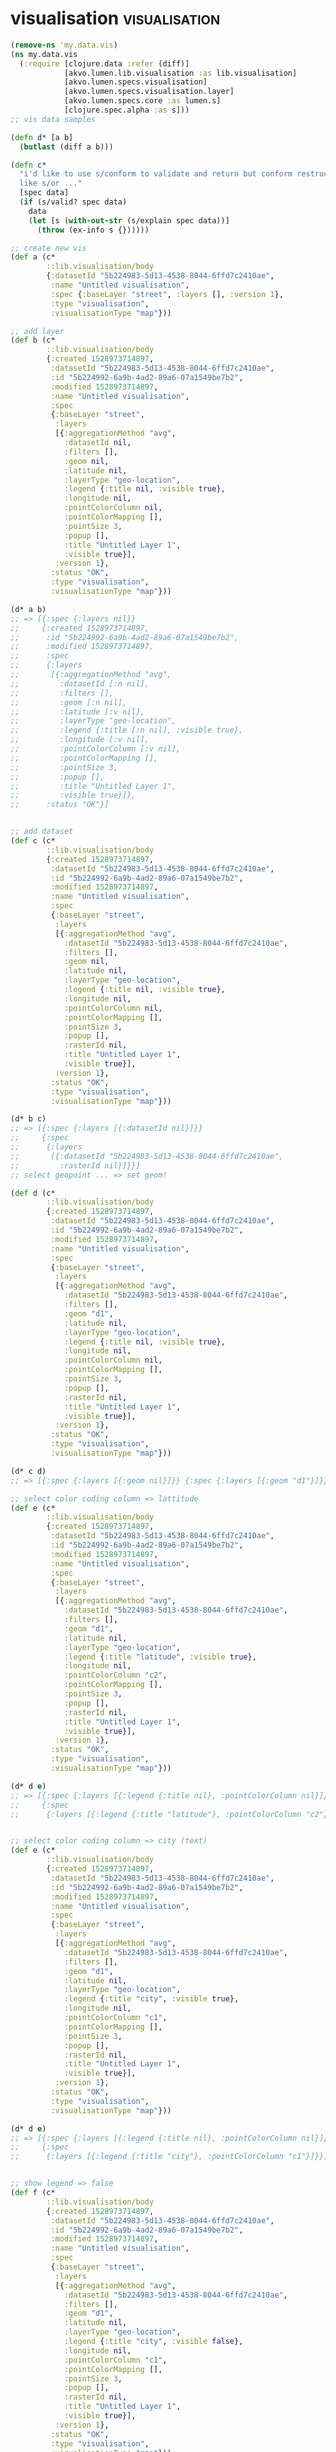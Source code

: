* visualisation                                               :visualisation:
#+BEGIN_SRC clojure :tangle no :session spec
(remove-ns 'my.data.vis)
(ns my.data.vis
  (:require [clojure.data :refer (diff)]
            [akvo.lumen.lib.visualisation :as lib.visualisation]
            [akvo.lumen.specs.visualisation]
            [akvo.lumen.specs.visualisation.layer]
            [akvo.lumen.specs.core :as lumen.s]
            [clojure.spec.alpha :as s]))
;; vis data samples

(defn d* [a b]
  (butlast (diff a b)))

(defn c*
  "i'd like to use s/conform to validate and return but conform restructure data depending spec conditions
  like s/or ..."
  [spec data]
  (if (s/valid? spec data)
    data
    (let [s (with-out-str (s/explain spec data))]
      (throw (ex-info s {})))))

;; create new vis
(def a (c*
        ::lib.visualisation/body
        {:datasetId "5b224983-5d13-4538-8044-6ffd7c2410ae",
         :name "Untitled visualisation",
         :spec {:baseLayer "street", :layers [], :version 1},
         :type "visualisation",
         :visualisationType "map"}))

;; add layer 
(def b (c*
        ::lib.visualisation/body
        {:created 1528973714897,
         :datasetId "5b224983-5d13-4538-8044-6ffd7c2410ae",
         :id "5b224992-6a9b-4ad2-89a6-07a1549be7b2",
         :modified 1528973714897,
         :name "Untitled visualisation",
         :spec
         {:baseLayer "street",
          :layers
          [{:aggregationMethod "avg",
            :datasetId nil,
            :filters [],
            :geom nil,
            :latitude nil,
            :layerType "geo-location",
            :legend {:title nil, :visible true},
            :longitude nil,
            :pointColorColumn nil,
            :pointColorMapping [],
            :pointSize 3,
            :popup [],
            :title "Untitled Layer 1",
            :visible true}],
          :version 1},
         :status "OK",
         :type "visualisation",
         :visualisationType "map"}))

(d* a b)
;; => [{:spec {:layers nil}}
;;     {:created 1528973714897,
;;      :id "5b224992-6a9b-4ad2-89a6-07a1549be7b2",
;;      :modified 1528973714897,
;;      :spec
;;      {:layers
;;       [{:aggregationMethod "avg",
;;         :datasetId [:n nil],
;;         :filters [],
;;         :geom [:n nil],
;;         :latitude [:v nil],
;;         :layerType "geo-location",
;;         :legend {:title [:n nil], :visible true},
;;         :longitude [:v nil],
;;         :pointColorColumn [:v nil],
;;         :pointColorMapping [],
;;         :pointSize 3,
;;         :popup [],
;;         :title "Untitled Layer 1",
;;         :visible true}]},
;;      :status "OK"}]


;; add dataset
(def c (c*
        ::lib.visualisation/body
        {:created 1528973714897,
         :datasetId "5b224983-5d13-4538-8044-6ffd7c2410ae",
         :id "5b224992-6a9b-4ad2-89a6-07a1549be7b2",
         :modified 1528973714897,
         :name "Untitled visualisation",
         :spec
         {:baseLayer "street",
          :layers
          [{:aggregationMethod "avg",
            :datasetId "5b224983-5d13-4538-8044-6ffd7c2410ae",
            :filters [],
            :geom nil,
            :latitude nil,
            :layerType "geo-location",
            :legend {:title nil, :visible true},
            :longitude nil,
            :pointColorColumn nil,
            :pointColorMapping [],
            :pointSize 3,
            :popup [],
            :rasterId nil,
            :title "Untitled Layer 1",
            :visible true}],
          :version 1},
         :status "OK",
         :type "visualisation",
         :visualisationType "map"}))

(d* b c)
;; => [{:spec {:layers [{:datasetId nil}]}}
;;     {:spec
;;      {:layers
;;       [{:datasetId "5b224983-5d13-4538-8044-6ffd7c2410ae",
;;         :rasterId nil}]}}]
;; select geopoint ... => set geom!

(def d (c*
        ::lib.visualisation/body
        {:created 1528973714897,
         :datasetId "5b224983-5d13-4538-8044-6ffd7c2410ae",
         :id "5b224992-6a9b-4ad2-89a6-07a1549be7b2",
         :modified 1528973714897,
         :name "Untitled visualisation",
         :spec
         {:baseLayer "street",
          :layers
          [{:aggregationMethod "avg",
            :datasetId "5b224983-5d13-4538-8044-6ffd7c2410ae",
            :filters [],
            :geom "d1",
            :latitude nil,
            :layerType "geo-location",
            :legend {:title nil, :visible true},
            :longitude nil,
            :pointColorColumn nil,
            :pointColorMapping [],
            :pointSize 3,
            :popup [],
            :rasterId nil,
            :title "Untitled Layer 1",
            :visible true}],
          :version 1},
         :status "OK",
         :type "visualisation",
         :visualisationType "map"}))

(d* c d)
;; => [{:spec {:layers [{:geom nil}]}} {:spec {:layers [{:geom "d1"}]}}]

;; select color coding column => lattitude
(def e (c*
        ::lib.visualisation/body
        {:created 1528973714897,
         :datasetId "5b224983-5d13-4538-8044-6ffd7c2410ae",
         :id "5b224992-6a9b-4ad2-89a6-07a1549be7b2",
         :modified 1528973714897,
         :name "Untitled visualisation",
         :spec
         {:baseLayer "street",
          :layers
          [{:aggregationMethod "avg",
            :datasetId "5b224983-5d13-4538-8044-6ffd7c2410ae",
            :filters [],
            :geom "d1",
            :latitude nil,
            :layerType "geo-location",
            :legend {:title "latitude", :visible true},
            :longitude nil,
            :pointColorColumn "c2",
            :pointColorMapping [],
            :pointSize 3,
            :popup [],
            :rasterId nil,
            :title "Untitled Layer 1",
            :visible true}],
          :version 1},
         :status "OK",
         :type "visualisation",
         :visualisationType "map"}))

(d* d e)
;; => [{:spec {:layers [{:legend {:title nil}, :pointColorColumn nil}]}}
;;     {:spec
;;      {:layers [{:legend {:title "latitude"}, :pointColorColumn "c2"}]}}]


;; select color coding column => city (text)
(def e (c*
        ::lib.visualisation/body
        {:created 1528973714897,
         :datasetId "5b224983-5d13-4538-8044-6ffd7c2410ae",
         :id "5b224992-6a9b-4ad2-89a6-07a1549be7b2",
         :modified 1528973714897,
         :name "Untitled visualisation",
         :spec
         {:baseLayer "street",
          :layers
          [{:aggregationMethod "avg",
            :datasetId "5b224983-5d13-4538-8044-6ffd7c2410ae",
            :filters [],
            :geom "d1",
            :latitude nil,
            :layerType "geo-location",
            :legend {:title "city", :visible true},
            :longitude nil,
            :pointColorColumn "c1",
            :pointColorMapping [],
            :pointSize 3,
            :popup [],
            :rasterId nil,
            :title "Untitled Layer 1",
            :visible true}],
          :version 1},
         :status "OK",
         :type "visualisation",
         :visualisationType "map"}))

(d* d e)
;; => [{:spec {:layers [{:legend {:title nil}, :pointColorColumn nil}]}}
;;     {:spec
;;      {:layers [{:legend {:title "city"}, :pointColorColumn "c1"}]}}]


;; show legend => false
(def f (c*
        ::lib.visualisation/body
        {:created 1528973714897,
         :datasetId "5b224983-5d13-4538-8044-6ffd7c2410ae",
         :id "5b224992-6a9b-4ad2-89a6-07a1549be7b2",
         :modified 1528973714897,
         :name "Untitled visualisation",
         :spec
         {:baseLayer "street",
          :layers
          [{:aggregationMethod "avg",
            :datasetId "5b224983-5d13-4538-8044-6ffd7c2410ae",
            :filters [],
            :geom "d1",
            :latitude nil,
            :layerType "geo-location",
            :legend {:title "city", :visible false},
            :longitude nil,
            :pointColorColumn "c1",
            :pointColorMapping [],
            :pointSize 3,
            :popup [],
            :rasterId nil,
            :title "Untitled Layer 1",
            :visible true}],
          :version 1},
         :status "OK",
         :type "visualisation",
         :visualisationType "map"}))

(d* e f)
;; => [{:spec {:layers [{:legend {:visible true}}]}}
;;     {:spec {:layers [{:legend {:visible false}}]}}]


;; pop up city(text)
(def g (c*
        ::lib.visualisation/body
        {:created 1528973714897,
         :datasetId "5b224983-5d13-4538-8044-6ffd7c2410ae",
         :id "5b224992-6a9b-4ad2-89a6-07a1549be7b2",
         :modified 1528973714897,
         :name "Untitled visualisation",
         :spec
         {:baseLayer "street",
          :layers
          [{:aggregationMethod "avg",
            :datasetId "5b224983-5d13-4538-8044-6ffd7c2410ae",
            :filters [],
            :geom "d1",
            :latitude nil,
            :layerType "geo-location",
            :legend {:title "city", :visible true},
            :longitude nil,
            :pointColorColumn "c1",
            :pointColorMapping [],
            :pointSize 3,
            :popup [{:column "c1"}],
            :rasterId nil,
            :title "Untitled Layer 1",
            :visible true}],
          :version 1},
         :status "OK",
         :type "visualisation",
         :visualisationType "map"}))

(d* f g)
;; => [{:spec {:layers [{:legend {:visible false}, :popup nil}]}}
;;     {:spec
;;      {:layers [{:legend {:visible true}, :popup [{:column "c1"}]}]}}]

;; theme change point size
(def h (c*
        ::lib.visualisation/body
        {:created 1528973714897,
         :datasetId "5b224983-5d13-4538-8044-6ffd7c2410ae",
         :id "5b224992-6a9b-4ad2-89a6-07a1549be7b2",
         :modified 1528973714897,
         :name "Untitled visualisation",
         :spec
         {:baseLayer "street",
          :layers
          [{:aggregationMethod "avg",
            :datasetId "5b224983-5d13-4538-8044-6ffd7c2410ae",
            :filters [],
            :geom "d1",
            :latitude nil,
            :layerType "geo-location",
            :legend {:title "city", :visible true},
            :longitude nil,
            :pointColorColumn "c1",
            :pointColorMapping [],
            :pointSize "5",
            :popup [{:column "c1"}],
            :rasterId nil,
            :title "Untitled Layer 1",
            :visible true}],
          :version 1},
         :status "OK",
         :type "visualisation",
         :visualisationType "map"}))

(d* g h)
;; => [{:spec {:layers [{:pointSize 3}]}}
;;     {:spec {:layers [{:pointSize "5"}]}}]


;; theme change color
(def i (c*
        ::lib.visualisation/body
        {:created 1528973714897,
         :datasetId "5b224983-5d13-4538-8044-6ffd7c2410ae",
         :id "5b224992-6a9b-4ad2-89a6-07a1549be7b2",
         :modified 1528973714897,
         :name "Untitled visualisation",
         :spec
         {:baseLayer "street",
          :layers
          [{:aggregationMethod "avg",
            :datasetId "5b224983-5d13-4538-8044-6ffd7c2410ae",
            :filters [],
            :geom "d1",
            :latitude nil,
            :layerType "geo-location",
            :legend {:title "city", :visible true},
            :longitude nil,
            :pointColorColumn "c1",
            :pointColorMapping
            [{:color "#c799ae", :op "equals", :value "Amsterdam"}
             {:color "#c799ae", :op "equals", :value "Stockholm"}],
            :pointSize "5",
            :popup [{:column "c1"}],
            :rasterId nil,
            :title "Untitled Layer 1",
            :visible true}],
          :version 1},
         :status "OK",
         :type "visualisation",
         :visualisationType "map"}))

(d* h i)
;; => [{:spec {:layers [{:pointColorMapping nil}]}}
;;     {:spec
;;      {:layers
;;       [{:pointColorMapping
;;         [{:color "#c799ae", :op "equals", :value "Amsterdam"}
;;          {:color "#c799ae", :op "equals", :value "Stockholm"}]}]}}]


;; filtering
;; add filter
(def j (c*
        ::lib.visualisation/body
        {:created 1528973714897,
         :datasetId "5b224983-5d13-4538-8044-6ffd7c2410ae",
         :id "5b224992-6a9b-4ad2-89a6-07a1549be7b2",
         :modified 1528973714897,
         :name "Untitled visualisation",
         :spec
         {:baseLayer "street",
          :layers
          [{:aggregationMethod "avg",
            :datasetId "5b224983-5d13-4538-8044-6ffd7c2410ae",
            :filters
            [{:column "c2",
              :columnType "number",
              :operation "keep",
              :origin "filterMenu",
              :strategy "isLower",
              :value "100000"}],
            :geom "d1",
            :latitude nil,
            :layerType "geo-location",
            :legend {:title "city", :visible true},
            :longitude nil,
            :pointColorColumn "c1",
            :pointColorMapping
            [{:color "#c799ae", :op "equals", :value "Amsterdam"}
             {:color "#c799ae", :op "equals", :value "Stockholm"}],
            :pointSize "5",
            :popup [{:column "c1"}],
            :rasterId nil,
            :title "Untitled Layer 1",
            :visible true}],
          :version 1},
         :status "OK",
         :type "visualisation",
         :visualisationType "map"}))
(d* i j)
;; => [{:spec {:layers [{:filters nil}]}}
;;     {:spec
;;      {:layers
;;       [{:filters
;;         [{:column "c2",
;;           :columnType "number",
;;           :operation "keep",
;;           :origin "filterMenu",
;;           :strategy "isLower",
;;           :value "100000"}]}]}}]


;; another filter example after removing preovious one
(def k (c*
        ::lib.visualisation/body
        {:created 1528973714897,
         :datasetId "5b224983-5d13-4538-8044-6ffd7c2410ae",
         :id "5b224992-6a9b-4ad2-89a6-07a1549be7b2",
         :modified 1528973714897,
         :name "Untitled visualisation",
         :spec
         {:baseLayer "street",
          :layers
          [{:aggregationMethod "avg",
            :datasetId "5b224983-5d13-4538-8044-6ffd7c2410ae",
            :filters
            [{:column "c2",
              :columnType "number",
              :operation "remove",
              :origin "filterMenu",
              :strategy "is",
              :value "78"}],
            :geom "d1",
            :latitude nil,
            :layerType "geo-location",
            :legend {:title "city", :visible true},
            :longitude nil,
            :pointColorColumn "c1",
            :pointColorMapping
            [{:color "#c799ae", :op "equals", :value "Amsterdam"}
             {:color "#c799ae", :op "equals", :value "Stockholm"}],
            :pointSize "5",
            :popup [{:column "c1"}],
            :rasterId nil,
            :title "Untitled Layer 1",
            :visible true}],
          :version 1},
         :status "OK",
         :type "visualisation",
         :visualisationType "map"}))
(d* i k)
;; => [{:spec {:layers [{:filters nil}]}}
;;     {:spec
;;      {:layers
;;       [{:filters
;;         [{:column "c2",
;;           :columnType "number",
;;           :operation "remove",
;;           :origin "filterMenu",
;;           :strategy "is",
;;           :value "78"}]}]}}]
#+END_SRC

#+RESULTS:


#+BEGIN_SRC clojure :tangle no :session spec
(remove-ns 'my.data.transformation) 
(ns my.data.transformation
  (:require [clojure.data :refer (diff)]
            [akvo.lumen.specs.core :as lumen.s]
            [akvo.lumen.transformation :as transformation]
            [akvo.lumen.transformation.engine :as transformation.engine]
            [clojure.walk :refer (keywordize-keys)]
            [clojure.spec.alpha :as s]
            [akvo.lumen.specs.transformations]))

(defn d* [a b]
  (butlast (diff a b)))

(defn c*
  "i'd like to use s/conform to validate and return but conform restructure data depending spec conditions
  like s/or ..."
  [spec data]
  (if (s/valid? spec data)
    data
    (let [s (with-out-str (s/explain spec data))]
      (throw (ex-info s {})))))

;; generate-geopoints
(def a {:transformation
        {:args
         {:ColumnTitleGeo "",
          :columnNameLat "c2",
          :columnNameLong "c3",
          :columnTitleGeo "asdasd"},
         :onError "fail",
         :op "core/generate-geopoints"},
        :type :transformation})

::transformation.engine/op-spec
(transformation.engine/valid? (:transformation a))

(c* ::transformation.engine/op-spec (:transformation a))
(c* ::transformation/command a)
;; => {:transformation
;;     {"args"
;;      {"ColumnTitleGeo" "",
;;       "columnNameLat" "c2",
;;       "columnNameLong" "c3",
;;       "columnTitleGeo" "asdasd"},
;;      "onError" "fail",
;;      "op" "core/generate-geopoints"},
;;     :type :transformation}



;; core/combine
(def b {:transformation
        {:args
         {:columnNames ["c1" "c1"], :newColumnTitle "yupie", :separator ","},
         :onError "fail",
         :op "core/combine"},
        :type :transformation})

(c* ::transformation/command b)
;; => {:transformation
;;     {"args"
;;      {"columnNames" ["c1" "c1"],
;;       "newColumnTitle" "yupie",
;;       "separator" ","},
;;      "onError" "fail",
;;      "op" "core/combine"},
;;     :type :transformation}
#+END_SRC

#+RESULTS:
: #namespace[my.data.transformation]nil#'my.data.transformation/d*#'my.data.transformation/c*#'my.data.transformation/a{:transformation {"args" {"ColumnTitleGeo" "", "columnNameLat" "c2", "columnNameLong" "c3", "columnTitleGeo" "asdasd"}, "onError" "fail", "op" "core/generate-geopoints"}, :type :transformation}
